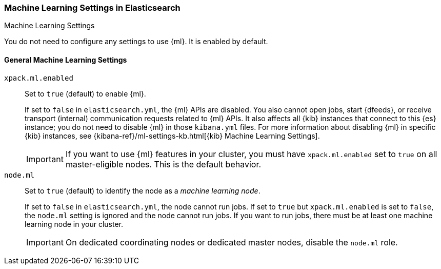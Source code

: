[role="xpack"]
[[ml-settings]]
=== Machine Learning Settings in Elasticsearch
++++
<titleabbrev>Machine Learning Settings</titleabbrev>
++++

You do not need to configure any settings to use {ml}. It is enabled by default.

[float]
[[general-ml-settings]]
==== General Machine Learning Settings

`xpack.ml.enabled`::
Set to `true` (default) to enable {ml}. +
+
If set to `false` in `elasticsearch.yml`, the {ml} APIs are disabled.
You also cannot open jobs, start {dfeeds}, or receive transport (internal)
communication requests related to {ml} APIs. It also affects all {kib} instances
that connect to this {es} instance; you do not need to disable {ml} in those
`kibana.yml` files. For more information about disabling {ml} in specific {kib}
instances, see
{kibana-ref}/ml-settings-kb.html[{kib} Machine Learning Settings].
+
IMPORTANT: If you want to use {ml} features in your cluster, you must have
`xpack.ml.enabled` set to `true` on all master-eligible nodes. This is the
default behavior.

`node.ml`::
Set to `true` (default) to identify the node as a _machine learning node_. +
+
If set to `false` in `elasticsearch.yml`, the node cannot run jobs. If set to
`true` but `xpack.ml.enabled` is set to `false`, the `node.ml` setting is
ignored and the node cannot run jobs. If you want to run jobs, there must be at
least one machine learning node in your cluster. +
+
IMPORTANT: On dedicated coordinating nodes or dedicated master nodes, disable
the `node.ml` role.
